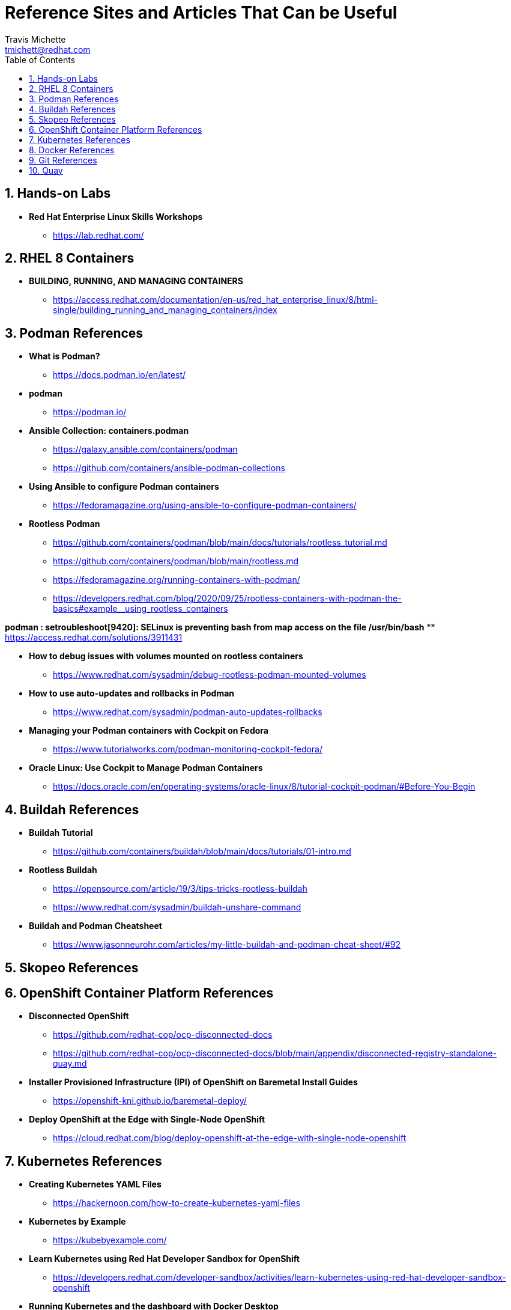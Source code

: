 = {subject}
:subject: Reference Sites and Articles That Can be Useful
:description:  A collection of URLs for Reference on Containers, Buildah, Podman, Skopeo, OpenShift
Travis Michette <tmichett@redhat.com>
:doctype: book
:customer:  GLS
:listing-caption: Listing
:toc:
:toclevels: 7
:sectnums:
:sectnumlevels: 6
:numbered:
:chapter-label:
:pdf-page-size: LETTER
:icons: font
ifdef::backend-pdf[]
:title-page-background-image: image:images/Training_Cover.png[pdfwidth=8.0in,align=center]
:pygments-style: tango
:source-highlighter: pygments
endif::[]
ifndef::env-github[:icons: font]
ifdef::env-github[]
:status:
:outfilesuffix: .adoc
:caution-caption: :fire:
:important-caption: :exclamation:
:note-caption: :paperclip:
:tip-caption: :bulb:
:warning-caption: :warning:
endif::[]



== Hands-on Labs

* *Red Hat Enterprise Linux Skills Workshops*
** https://lab.redhat.com/

== RHEL 8 Containers

* *BUILDING, RUNNING, AND MANAGING CONTAINERS*
** https://access.redhat.com/documentation/en-us/red_hat_enterprise_linux/8/html-single/building_running_and_managing_containers/index

== Podman References

* *What is Podman?*
** https://docs.podman.io/en/latest/

* *podman*
** https://podman.io/

* *Ansible Collection: containers.podman*
** https://galaxy.ansible.com/containers/podman
** https://github.com/containers/ansible-podman-collections

* *Using Ansible to configure Podman containers*
** https://fedoramagazine.org/using-ansible-to-configure-podman-containers/

* *Rootless Podman*
** https://github.com/containers/podman/blob/main/docs/tutorials/rootless_tutorial.md
** https://github.com/containers/podman/blob/main/rootless.md
** https://fedoramagazine.org/running-containers-with-podman/
** https://developers.redhat.com/blog/2020/09/25/rootless-containers-with-podman-the-basics#example__using_rootless_containers

*podman : setroubleshoot[9420]: SELinux is preventing bash from map access on the file /usr/bin/bash*
** https://access.redhat.com/solutions/3911431

* *How to debug issues with volumes mounted on rootless containers*
** https://www.redhat.com/sysadmin/debug-rootless-podman-mounted-volumes

* *How to use auto-updates and rollbacks in Podman*
** https://www.redhat.com/sysadmin/podman-auto-updates-rollbacks

* *Managing your Podman containers with Cockpit on Fedora*
** https://www.tutorialworks.com/podman-monitoring-cockpit-fedora/

* *Oracle Linux: Use Cockpit to Manage Podman Containers*
** https://docs.oracle.com/en/operating-systems/oracle-linux/8/tutorial-cockpit-podman/#Before-You-Begin

== Buildah References

* *Buildah Tutorial*
** https://github.com/containers/buildah/blob/main/docs/tutorials/01-intro.md

* *Rootless Buildah*
** https://opensource.com/article/19/3/tips-tricks-rootless-buildah
** https://www.redhat.com/sysadmin/buildah-unshare-command

* *Buildah and Podman Cheatsheet*
** https://www.jasonneurohr.com/articles/my-little-buildah-and-podman-cheat-sheet/#92

== Skopeo References

== OpenShift Container Platform References

* *Disconnected OpenShift*
** https://github.com/redhat-cop/ocp-disconnected-docs
** https://github.com/redhat-cop/ocp-disconnected-docs/blob/main/appendix/disconnected-registry-standalone-quay.md

* *Installer Provisioned Infrastructure (IPI) of OpenShift on Baremetal Install Guides*
** https://openshift-kni.github.io/baremetal-deploy/

* *Deploy OpenShift at the Edge with Single-Node OpenShift*
** https://cloud.redhat.com/blog/deploy-openshift-at-the-edge-with-single-node-openshift

== Kubernetes References

* *Creating Kubernetes YAML Files*
** https://hackernoon.com/how-to-create-kubernetes-yaml-files

* *Kubernetes by Example*
** https://kubebyexample.com/

* *Learn Kubernetes using Red Hat Developer Sandbox for OpenShift*
** https://developers.redhat.com/developer-sandbox/activities/learn-kubernetes-using-red-hat-developer-sandbox-openshift

* *Running Kubernetes and the dashboard with Docker Desktop*
** https://andrewlock.net/running-kubernetes-and-the-dashboard-with-docker-desktop/

* *Kubernetes Pods*
** https://kubernetes.io/docs/concepts/workloads/pods/

* *Getting Started with Kubernetes: Deploy a Docker Container with Kubernetes in 5 minutes*
** https://codeburst.io/getting-started-with-kubernetes-deploy-a-docker-container-with-kubernetes-in-5-minutes-eb4be0e96370

* *Kubernetes get started — Deploy a simple web server*
** https://medium.com/@mngaonkar/kubernetes-get-started-deploy-a-simple-web-server-9636f4aa8706

* *Developing with Kubernetes on Fedora*
** https://www.tutorialworks.com/kubernetes-fedora-dev-setup/

== Docker References

* *Transitioning from Docker to Podman*
** https://developers.redhat.com/blog/2020/11/19/transitioning-from-docker-to-podman?ts=1633696447887#run_an_existing_image_using_podman

* *Docker and Fedora 35*
** https://fedoramagazine.org/docker-and-fedora-35/

== Git References

* *A Git cheatsheet that all coders need*
** https://towardsdatascience.com/a-git-cheatsheet-that-all-coders-need-bf8ad4d91576

== Quay

* *Deploy Red Hat Quay for proof-of-concept (non-production) purposes*
** https://access.redhat.com/documentation/en-us/red_hat_quay/3/html/deploy_red_hat_quay_for_proof-of-concept_non-production_purposes/index
